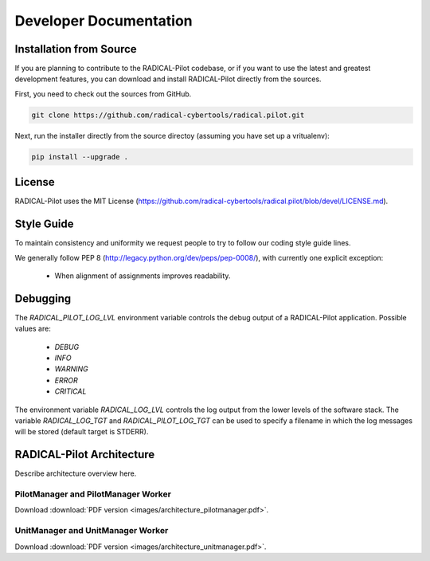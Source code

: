 
.. _chapter_developers:

***********************
Developer Documentation
***********************

Installation from Source
========================

If you are planning to contribute to the RADICAL-Pilot codebase, or if you want
to use the latest and greatest development features, you can download
and install RADICAL-Pilot directly from the sources.

First, you need to check out the sources from GitHub.

.. code-block:: bash

    git clone https://github.com/radical-cybertools/radical.pilot.git

Next, run the installer directly from the source directoy (assuming you have
set up a vritualenv):

.. code-block:: bash

    pip install --upgrade .


License
=======

RADICAL-Pilot uses the MIT License (https://github.com/radical-cybertools/radical.pilot/blob/devel/LICENSE.md).


Style Guide
===========

To maintain consistency and uniformity we request people to try to follow our coding style guide lines.

We generally follow PEP 8 (http://legacy.python.org/dev/peps/pep-0008/), with currently one explicit exception:

  - When alignment of assignments improves readability.


Debugging
=========

The `RADICAL_PILOT_LOG_LVL` environment variable controls the debug output of
a RADICAL-Pilot application. Possible values are:

  * `DEBUG`
  * `INFO`
  * `WARNING`
  * `ERROR`
  * `CRITICAL`

The environment variable `RADICAL_LOG_LVL` controls the log output from the
lower levels of the software stack.  The variable `RADICAL_LOG_TGT` and
`RADICAL_PILOT_LOG_TGT` can be used to specify a filename in which the log
messages will be stored (default target is STDERR).


RADICAL-Pilot Architecture
==========================

Describe architecture overview here.


PilotManager and PilotManager Worker
------------------------------------

.. image:: images/architecture_pilotmanager.png

Download :download:`PDF version <images/architecture_pilotmanager.pdf>`.

UnitManager and UnitManager Worker
----------------------------------

.. image:: images/architecture_unitmanager.png

Download :download:`PDF version <images/architecture_unitmanager.pdf>`.

